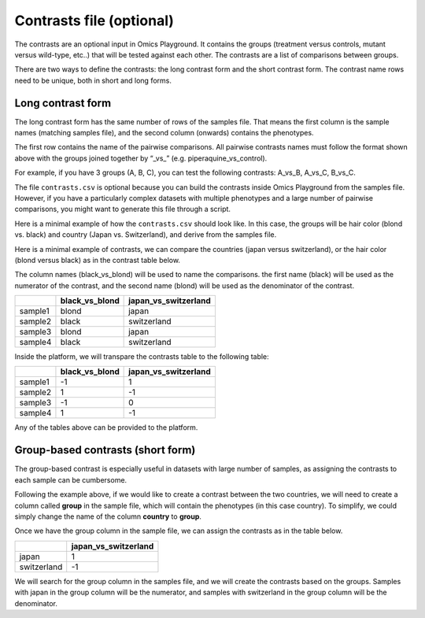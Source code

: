 .. _contrasts:

Contrasts file (optional)
================================================================================

The contrasts are an optional input in Omics Playground. It contains 
the groups (treatment versus controls, mutant versus wild-type, etc..) 
that will be tested against each other. The contrasts are a list of 
comparisons between groups.

There are two ways to define the contrasts: the long contrast form and the short contrast form. The contrast name rows need to be unique, both in short and long forms.

Long contrast form
--------------------------------------------------------------------------------

The long contrast form has the same number of rows of the samples file. That means the first column is the sample names (matching samples file), and the second column (onwards) contains the phenotypes.

The first row contains the name of the pairwise comparisons. All pairwise contrasts names must follow the format shown above with the groups joined together by  “_vs_” (e.g. piperaquine_vs_control).

For example, if you have 3 groups (A, B, C), you 
can test the following contrasts: A_vs_B, A_vs_C, B_vs_C.

The file ``contrasts.csv`` is optional because you can build 
the contrasts inside Omics Playground from the samples file. However, if you have a particularly complex datasets with multiple phenotypes and a large number of pairwise comparisons, you might want to generate this file through a script.

Here is a minimal example of how the  ``contrasts.csv`` should look like. In this case, the groups 
will be hair color (blond vs. black) and country (Japan vs. Switzerland), and derive from the samples file.

Here is a minimal example of contrasts, we can compare the countries (japan versus switzerland), or the hair color (blond versus black) as in the contrast table below.

The column names (black_vs_blond) will be used to name the comparisons. the first name (black) will be used as the numerator of the contrast, and the second name (blond) will be used as the denominator of the contrast.

+---------+----------------+----------------------+
|         | black_vs_blond | japan_vs_switzerland |
+=========+================+======================+
| sample1 |     blond      |        japan         |
+---------+----------------+----------------------+
| sample2 |     black      |     switzerland      |
+---------+----------------+----------------------+
| sample3 |     blond      |        japan         |
+---------+----------------+----------------------+
| sample4 |     black      |     switzerland      |
+---------+----------------+----------------------+

Inside the platform, we will transpare the contrasts table to the following table:

+---------+----------------+----------------------+
|         | black_vs_blond | japan_vs_switzerland |
+=========+================+======================+
| sample1 |       -1       |          1           |
+---------+----------------+----------------------+
| sample2 |       1        |          -1          |
+---------+----------------+----------------------+
| sample3 |       -1       |          0           |
+---------+----------------+----------------------+
| sample4 |       1        |          -1          |
+---------+----------------+----------------------+

Any of the tables above can be provided to the platform.

Group-based contrasts (short form)
--------------------------------------------------------------------------------

The group-based contrast is especially useful in datasets with large number of samples, as assigning the contrasts to each sample can be cumbersome.

Following the example above, if we would like to create a contrast between the two countries, 
we will need to create a column called **group** in the sample file, which 
will contain the phenotypes (in this case country). To simplify, we could simply 
change the name of the column **country** to **group**.

Once we have the group column in the sample file, we can assign the contrasts as in the table below.

+-------------+----------------------+
|             | japan_vs_switzerland |
+=============+======================+
|    japan    |          1           |
+-------------+----------------------+
| switzerland |          -1          |
+-------------+----------------------+

We will search for the group column in the samples file, and we will create the contrasts based on the groups. Samples with japan in the group column will be the numerator, and samples with switzerland in the group column will be the denominator.

.. seealso::
    If you are familiar with R, you can think of the contrasts file as a data.frame object. We provide an example samples file that can be accessed by installing playbase ``devtools::install_github("bigomics/playbase")`` and running ``playbase::CONTRASTS``.
